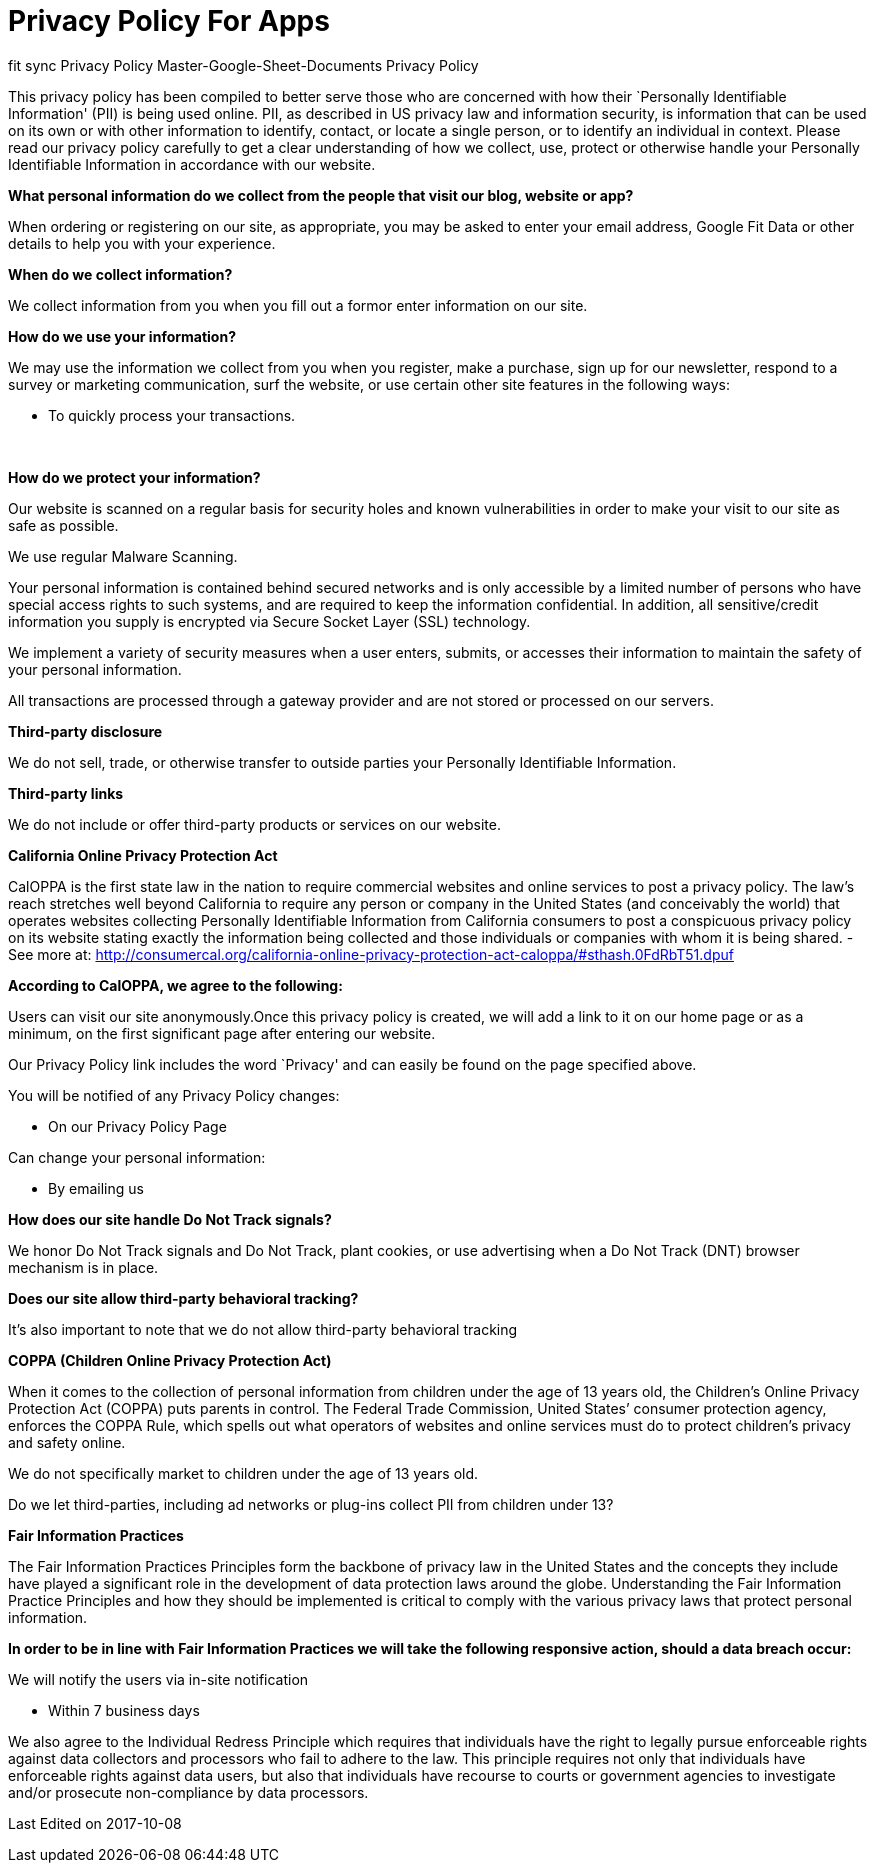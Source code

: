 = Privacy Policy For Apps
// See https://hubpress.gitbooks.io/hubpress-knowledgebase/content/ for information about the parameters.
// :hp-image: /covers/cover.png
:published_at: 2014-01-01
:hp-tags: HubPress, Policy
// :hp-alt-title: My English Title

[[ppHeader]]
fit sync Privacy Policy 
Master-Google-Sheet-Documents Privacy Policy


This privacy policy has been compiled to better serve those who are
concerned with how their `Personally Identifiable Information' (PII) is
being used online. PII, as described in US privacy law and information
security, is information that can be used on its own or with other
information to identify, contact, or locate a single person, or to
identify an individual in context. Please read our privacy policy
carefully to get a clear understanding of how we collect, use, protect
or otherwise handle your Personally Identifiable Information in
accordance with our website. 

[[infoCo]] 

*What personal information do we collect from the people that visit our
blog, website or app?*
 

When ordering or registering on our site, as appropriate, you may be
asked to enter your email address, Google Fit Data or other details to
help you with your experience.

 

*When do we collect information?*

 

We collect information from you when you fill out a formor enter information on our site.

 
[[infoUs]] 

*How do we use your information?*

 

We may use the information we collect from you when you register, make a
purchase, sign up for our newsletter, respond to a survey or marketing
communication, surf the website, or use certain other site features in
the following ways: 


* To quickly process your transactions.

[[infoPro]] +

*How do we protect your information?*

 

Our website is scanned on a regular basis for security holes and known
vulnerabilities in order to make your visit to our site as safe as
possible. 
 

We use regular Malware Scanning. 
 

Your personal information is contained behind secured networks and is
only accessible by a limited number of persons who have special access
rights to such systems, and are required to keep the information
confidential. In addition, all sensitive/credit information you supply
is encrypted via Secure Socket Layer (SSL) technology.

 

We implement a variety of security measures when a user enters, submits,
or accesses their information to maintain the safety of your personal
information.


All transactions are processed through a gateway provider and are not
stored or processed on our servers.

[[trDi]] 

*Third-party disclosure*


We do not sell, trade, or otherwise transfer to outside parties your
Personally Identifiable Information.

[[trLi]] 

*Third-party links*

 

We do not include or offer third-party products or services on our
website.

[[calOppa]] 

*California Online Privacy Protection Act*

 

CalOPPA is the first state law in the nation to require commercial
websites and online services to post a privacy policy. The law’s reach
stretches well beyond California to require any person or company in the
United States (and conceivably the world) that operates websites
collecting Personally Identifiable Information from California consumers
to post a conspicuous privacy policy on its website stating exactly the
information being collected and those individuals or companies with whom
it is being shared. - See more at:
http://consumercal.org/california-online-privacy-protection-act-caloppa/#sthash.0FdRbT51.dpuf 

 
*According to CalOPPA, we agree to the following:* +

Users can visit our site anonymously.Once this privacy policy is created, we will add a link to it on our
home page or as a minimum, on the first significant page after entering
our website. 

Our Privacy Policy link includes the word `Privacy' and can easily be
found on the page specified above.

 
You will be notified of any Privacy Policy changes:

* On our Privacy Policy Page 

Can change your personal information:

 * By emailing us

 
*How does our site handle Do Not Track signals?* 

We honor Do Not Track signals and Do Not Track, plant cookies, or use
advertising when a Do Not Track (DNT) browser mechanism is in place.

 
*Does our site allow third-party behavioral tracking?* 

It’s also important to note that we do not allow third-party behavioral
tracking

[[coppAct]] 

*COPPA (Children Online Privacy Protection Act)*

 

When it comes to the collection of personal information from children
under the age of 13 years old, the Children’s Online Privacy Protection
Act (COPPA) puts parents in control. The Federal Trade Commission,
United States’ consumer protection agency, enforces the COPPA Rule,
which spells out what operators of websites and online services must do
to protect children’s privacy and safety online. +
 

We do not specifically market to children under the age of 13 years old.

Do we let third-parties, including ad networks or plug-ins collect PII
from children under 13?

[[ftcFip]] 

*Fair Information Practices*

 

The Fair Information Practices Principles form the backbone of privacy
law in the United States and the concepts they include have played a
significant role in the development of data protection laws around the
globe. Understanding the Fair Information Practice Principles and how
they should be implemented is critical to comply with the various
privacy laws that protect personal information. 
 

*In order to be in line with Fair Information Practices we will take the
following responsive action, should a data breach occur:*

We will notify the users via in-site notification

* Within 7 business days

 
We also agree to the Individual Redress Principle which requires that
individuals have the right to legally pursue enforceable rights against data collectors and processors who fail to adhere to
the law. This principle requires not only that individuals have
enforceable rights against data users, but also that individuals have
recourse to courts or government agencies to investigate and/or
prosecute non-compliance by data processors.

[[canSpam]] 

 
Last Edited on 2017-10-08
